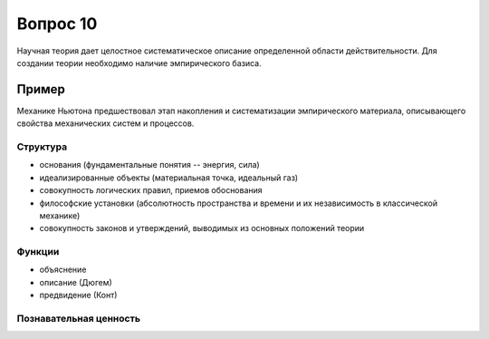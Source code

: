 =========
Вопрос 10
=========

Научная теория дает целостное систематическое описание определенной области
действительности. Для создании теории необходимо наличие эмпирического базиса.

Пример
------

Механике Ньютона предшествовал этап накопления и систематизации эмпирического
материала, описывающего свойства механических систем и процессов.

Структура
=========

- основания (фундаментальные понятия -- энергия, сила)
- идеализированные объекты (материальная точка, идеальный газ)
- совокупность логических правил, приемов обоснования
- философские установки (абсолютность пространства и времени и их независимость
  в классической механике)
- совокупность законов и утверждений, выводимых из основных положений теории

Функции
=======

- объяснение
- описание (Дюгем)
- предвидение (Конт)

Познавательная ценность
=======================
